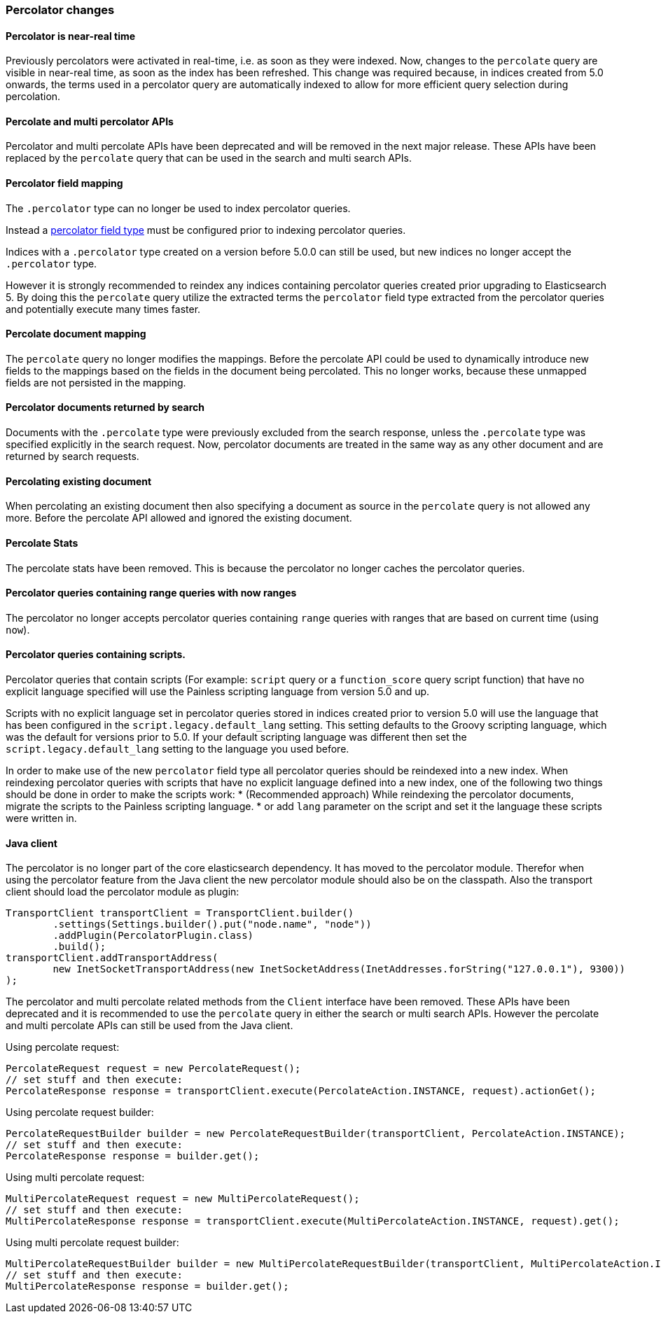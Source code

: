 [[breaking_50_percolator]]
=== Percolator changes

==== Percolator is near-real time

Previously percolators were activated in real-time, i.e. as soon as they were
indexed.  Now, changes to the `percolate` query are visible in near-real time,
as soon as the index has been refreshed. This change was required because, in
indices created from 5.0 onwards, the terms used in a percolator query are
automatically indexed to allow for more efficient query selection during
percolation.

==== Percolate and multi percolator APIs

Percolator and multi percolate APIs have been deprecated and will be removed in the next major release. These APIs have
been replaced by the `percolate` query that can be used in the search and multi search APIs.

==== Percolator field mapping

The `.percolator` type can no longer be used to index percolator queries.

Instead a <<percolator,percolator field type>> must be configured prior to indexing percolator queries.

Indices with a `.percolator` type created on a version before 5.0.0 can still be used,
but new indices no longer accept the `.percolator` type.

However it is strongly recommended to reindex any indices containing percolator queries created prior
upgrading to Elasticsearch 5. By doing this the `percolate` query utilize the extracted terms the `percolator`
field type extracted from the percolator queries and potentially execute many times faster.

==== Percolate document mapping

The `percolate` query no longer modifies the mappings. Before the percolate API
could be used to dynamically introduce new fields to the mappings based on the
fields in the document being percolated. This no longer works, because these
unmapped fields are not persisted in the mapping.

==== Percolator documents returned by search

Documents with the `.percolate` type were previously excluded from the search
response, unless the `.percolate` type was specified explicitly in the search
request.  Now, percolator documents are treated in the same way as any other
document and are returned by search requests.

==== Percolating existing document

When percolating an existing document then also specifying a document as source in the
`percolate` query is not allowed any more. Before the percolate API allowed and ignored
the existing document.

==== Percolate Stats

The percolate stats have been removed. This is because the percolator no longer caches the percolator queries.

==== Percolator queries containing range queries with now ranges

The percolator no longer accepts percolator queries containing `range` queries with ranges that are based on current
time (using `now`).

==== Percolator queries containing scripts.

Percolator queries that contain scripts (For example: `script` query or a `function_score` query script function) that
have no explicit language specified will use the Painless scripting language from version 5.0 and up.

Scripts with no explicit language set in percolator queries stored in indices created prior to version 5.0
will use the language that has been configured in the `script.legacy.default_lang` setting. This setting defaults to
the Groovy scripting language, which was the default for versions prior to 5.0. If your default scripting language was
different then set the `script.legacy.default_lang` setting to the language you used before.

In order to make use of the new `percolator` field type all percolator queries should be reindexed into a new index.
When reindexing percolator queries with scripts that have no explicit language defined into a new index, one of the
following two things should be done in order to make the scripts work:
* (Recommended approach) While reindexing the percolator documents, migrate the scripts to the Painless scripting language.
* or add `lang` parameter on the script and set it the language these scripts were written in.

==== Java client

The percolator is no longer part of the core elasticsearch dependency. It has moved to the percolator module.
Therefor when using the percolator feature from the Java client the new percolator module should also be on the
classpath. Also the transport client should load the percolator module as plugin:

[source,java]
--------------------------------------------------
TransportClient transportClient = TransportClient.builder()
        .settings(Settings.builder().put("node.name", "node"))
        .addPlugin(PercolatorPlugin.class)
        .build();
transportClient.addTransportAddress(
        new InetSocketTransportAddress(new InetSocketAddress(InetAddresses.forString("127.0.0.1"), 9300))
);
--------------------------------------------------

The percolator and multi percolate related methods from the `Client` interface have been removed. These APIs have been
deprecated and it is recommended to use the `percolate` query in either the search or multi search APIs. However the
percolate and multi percolate APIs can still be used from the Java client.

Using percolate request:

[source,java]
--------------------------------------------------
PercolateRequest request = new PercolateRequest();
// set stuff and then execute:
PercolateResponse response = transportClient.execute(PercolateAction.INSTANCE, request).actionGet();
--------------------------------------------------

Using percolate request builder:

[source,java]
--------------------------------------------------
PercolateRequestBuilder builder = new PercolateRequestBuilder(transportClient, PercolateAction.INSTANCE);
// set stuff and then execute:
PercolateResponse response = builder.get();
--------------------------------------------------

Using multi percolate request:

[source,java]
--------------------------------------------------
MultiPercolateRequest request = new MultiPercolateRequest();
// set stuff and then execute:
MultiPercolateResponse response = transportClient.execute(MultiPercolateAction.INSTANCE, request).get();
--------------------------------------------------

Using multi percolate request builder:

[source,java]
--------------------------------------------------
MultiPercolateRequestBuilder builder = new MultiPercolateRequestBuilder(transportClient, MultiPercolateAction.INSTANCE);
// set stuff and then execute:
MultiPercolateResponse response = builder.get();
--------------------------------------------------
